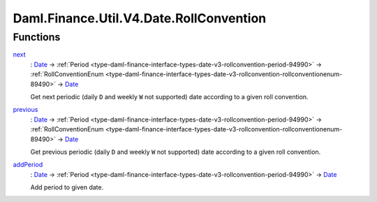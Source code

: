 .. Copyright (c) 2024 Digital Asset (Switzerland) GmbH and/or its affiliates. All rights reserved.
.. SPDX-License-Identifier: Apache-2.0

.. _module-daml-finance-util-v4-date-rollconvention-61455:

Daml.Finance.Util.V4.Date.RollConvention
========================================

Functions
---------

.. _function-daml-finance-util-v4-date-rollconvention-next-12170:

`next <function-daml-finance-util-v4-date-rollconvention-next-12170_>`_
  \: `Date <https://docs.daml.com/daml/stdlib/Prelude.html#type-da-internal-lf-date-32253>`_ \-\> :ref:`Period <type-daml-finance-interface-types-date-v3-rollconvention-period-94990>` \-\> :ref:`RollConventionEnum <type-daml-finance-interface-types-date-v3-rollconvention-rollconventionenum-89490>` \-\> `Date <https://docs.daml.com/daml/stdlib/Prelude.html#type-da-internal-lf-date-32253>`_

  Get next periodic (daily ``D`` and weekly ``W`` not supported) date according
  to a given roll convention\.

.. _function-daml-finance-util-v4-date-rollconvention-previous-51738:

`previous <function-daml-finance-util-v4-date-rollconvention-previous-51738_>`_
  \: `Date <https://docs.daml.com/daml/stdlib/Prelude.html#type-da-internal-lf-date-32253>`_ \-\> :ref:`Period <type-daml-finance-interface-types-date-v3-rollconvention-period-94990>` \-\> :ref:`RollConventionEnum <type-daml-finance-interface-types-date-v3-rollconvention-rollconventionenum-89490>` \-\> `Date <https://docs.daml.com/daml/stdlib/Prelude.html#type-da-internal-lf-date-32253>`_

  Get previous periodic (daily ``D`` and weekly ``W`` not supported) date according
  to a given roll convention\.

.. _function-daml-finance-util-v4-date-rollconvention-addperiod-52786:

`addPeriod <function-daml-finance-util-v4-date-rollconvention-addperiod-52786_>`_
  \: `Date <https://docs.daml.com/daml/stdlib/Prelude.html#type-da-internal-lf-date-32253>`_ \-\> :ref:`Period <type-daml-finance-interface-types-date-v3-rollconvention-period-94990>` \-\> `Date <https://docs.daml.com/daml/stdlib/Prelude.html#type-da-internal-lf-date-32253>`_

  Add period to given date\.
